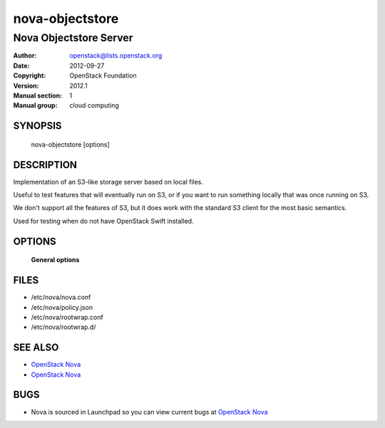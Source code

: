 ================
nova-objectstore
================

-----------------------------
Nova Objectstore Server
-----------------------------

:Author: openstack@lists.openstack.org
:Date:   2012-09-27
:Copyright: OpenStack Foundation
:Version: 2012.1
:Manual section: 1
:Manual group: cloud computing

SYNOPSIS
========

  nova-objectstore [options]

DESCRIPTION
===========

Implementation of an S3-like storage server based on local files.

Useful to test features that will eventually run on S3, or if you want to
run something locally that was once running on S3.

We don't support all the features of S3, but it does work with the
standard S3 client for the most basic semantics.

Used for testing when do not have OpenStack Swift installed.

OPTIONS
=======

 **General options**

FILES
========

* /etc/nova/nova.conf
* /etc/nova/policy.json
* /etc/nova/rootwrap.conf
* /etc/nova/rootwrap.d/

SEE ALSO
========

* `OpenStack Nova <http://nova.openstack.org>`__
* `OpenStack Nova <http://nova.openstack.org>`__

BUGS
====

* Nova is sourced in Launchpad so you can view current bugs at `OpenStack Nova <http://nova.openstack.org>`__

